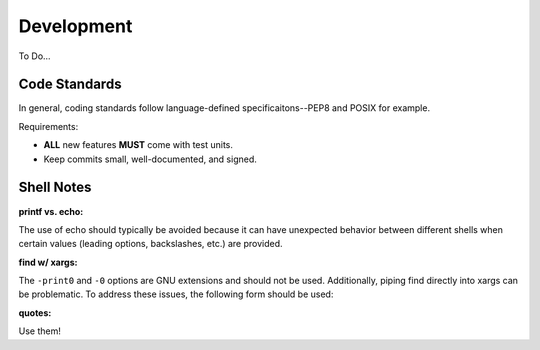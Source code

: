 Development
===========

To Do...

Code Standards
--------------

In general, coding standards follow language-defined specificaitons--PEP8 and
POSIX for example.

Requirements:

- **ALL** new features **MUST** come with test units.
- Keep commits small, well-documented, and signed.

Shell Notes
-----------

**printf vs. echo:**

The use of echo should typically be avoided because it can have unexpected
behavior between different shells when certain values (leading options,
backslashes, etc.) are provided.

**find w/ xargs:**

The ``-print0`` and ``-0`` options are GNU extensions and should not be used.
Additionally, piping find directly into xargs can be problematic. To address
these issues, the following form should be used:

.. code-block:: sh
    find ... | sed 's/./\\&/g' | xargs command

**quotes:**

Use them!
